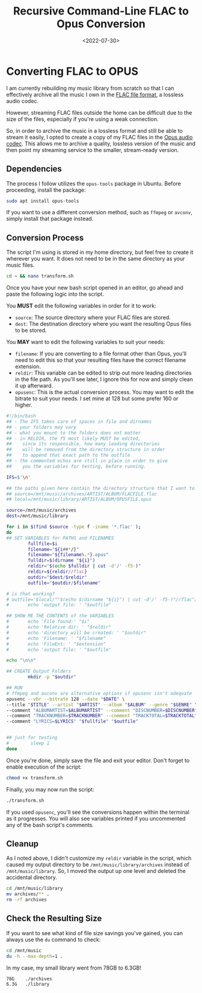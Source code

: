 #+date: <2022-07-30>
#+title: Recursive Command-Line FLAC to Opus Conversion
#+description: 


* Converting FLAC to OPUS

I am currently rebuilding my music library from scratch so that I can
effectively archive all the music I own in the
[[https://en.wikipedia.org/wiki/FLAC][FLAC file format]], a lossless
audio codec.

However, streaming FLAC files outside the home can be difficult due to
the size of the files, especially if you're using a weak connection.

So, in order to archive the music in a lossless format and still be able
to stream it easily, I opted to create a copy of my FLAC files in the
[[https://en.wikipedia.org/wiki/Opus_(audio_format)][Opus audio codec]].
This allows me to archive a quality, lossless version of the music and
then point my streaming service to the smaller, stream-ready version.

** Dependencies

The process I follow utilizes the =opus-tools= package in Ubuntu. Before
proceeding, install the package:

#+begin_src sh
sudo apt install opus-tools
#+end_src

If you want to use a different conversion method, such as =ffmpeg= or
=avconv=, simply install that package instead.

** Conversion Process

The script I'm using is stored in my home directory, but feel free to
create it wherever you want. It does not need to be in the same
directory as your music files.

#+begin_src sh
cd ~ && nano transform.sh
#+end_src

Once you have your new bash script opened in an editor, go ahead and
paste the following logic into the script.

You *MUST* edit the following variables in order for it to work:

- =source=: The source directory where your FLAC files are stored.
- =dest=: The destination directory where you want the resulting Opus
  files to be stored.

You *MAY* want to edit the following variables to suit your needs:

- =filename=: If you are converting to a file format other than Opus,
  you'll need to edit this so that your resulting files have the correct
  filename extension.
- =reldir=: This variable can be edited to strip out more leading
  directories in the file path. As you'll see later, I ignore this for
  now and simply clean it up afterward.
- =opusenc=: This is the actual conversion process. You may want to edit
  the bitrate to suit your needs. I set mine at 128 but some prefer 160
  or higher.

#+begin_src sh
#!/bin/bash
## - The IFS takes care of spaces in file and dirnames
## - your folders may vary
## - what you mount to the folders does not matter
## - in RELDIR, the f5 most likely MUST be edited,
##    since its responsible, how many leading directories
##    will be removed from the directory structure in order
##    to append that exact path to the outfile
## - the commented echos are still in place in order to give
##    you the variables for testing, before running.

IFS=$'\n'

## the paths given here contain the directory structure that I want to keep
## source=/mnt/music/archives/ARTIST/ALBUM/FLACFILE.flac
## local=/mnt/music/library/ARTIST/ALBUM/OPUSFILE.opus

source=/mnt/music/archives
dest=/mnt/music/library

for i in $(find $source -type f -iname '*.flac' );
do
## SET VARIABLES for PATHS and FILENAMES
        fullfile=$i
        filename="${i##*/}"
        filename="${filename%.*}.opus"
        fulldir=$(dirname "${i}")
        reldir="$(echo $fulldir | cut -d'/' -f5-)"
        reldir=${reldir//flac}
        outdir="$dest/$reldir"
        outfile="$outdir/$filename"

# is that working?
# outfile='$local/""$(echo $(dirname "${i}") | cut -d'/' -f5-)"//flac"/"${i##*/}"'
#       echo 'output file: ' "$outfile"

## SHOW ME THE CONTENTS of the VARIABLES
#       echo 'File found:' "$i"
#       echo 'Relative dir: ' "$reldir"
#       echo 'directory will be created: ' "$outdir"
#       echo 'Filename: ' "$filename"
#       echo 'FileExt: ' "$extension"
#       echo 'output file: ' "$outfile"

echo "\n\n"

## CREATE Output Folders
        mkdir -p "$outdir"

## RUN
# ffmpeg and avconv are alternative options if opusenc isn't adequate
opusenc --vbr --bitrate 128 --date "$DATE" \
--title "$TITLE" --artist "$ARTIST" --album "$ALBUM" --genre "$GENRE" \
--comment "ALBUMARTIST=$ALBUMARTIST" --comment "DISCNUMBER=$DISCNUMBER" \
--comment "TRACKNUMBER=$TRACKNUMBER" --comment "TRACKTOTAL=$TRACKTOTAL" \
--comment "LYRICS=$LYRICS" "$fullfile" "$outfile"


## just for testing
#        sleep 1
done
#+end_src

Once you're done, simply save the file and exit your editor. Don't
forget to enable execution of the script:

#+begin_src sh
chmod +x transform.sh
#+end_src

Finally, you may now run the script:

#+begin_src sh
./transform.sh
#+end_src

If you used =opusenc=, you'll see the conversions happen within the
terminal as it progresses. You will also see variables printed if you
uncommented any of the bash script's comments.

** Cleanup

As I noted above, I didn't customize my =reldir= variable in the script,
which caused my output directory to be =/mnt/music/library/archives=
instead of =/mnt/music/library=. So, I moved the output up one level and
deleted the accidental directory.

#+begin_src sh
cd /mnt/music/library
mv archives/** .
rm -rf archives
#+end_src

** Check the Resulting Size

If you want to see what kind of file size savings you've gained, you can
always use the =du= command to check:

#+begin_src sh
cd /mnt/music
du -h --max-depth=1 .
#+end_src

In my case, my small library went from 78GB to 6.3GB!

#+begin_src txt
78G    ./archives
6.3G   ./library
#+end_src
